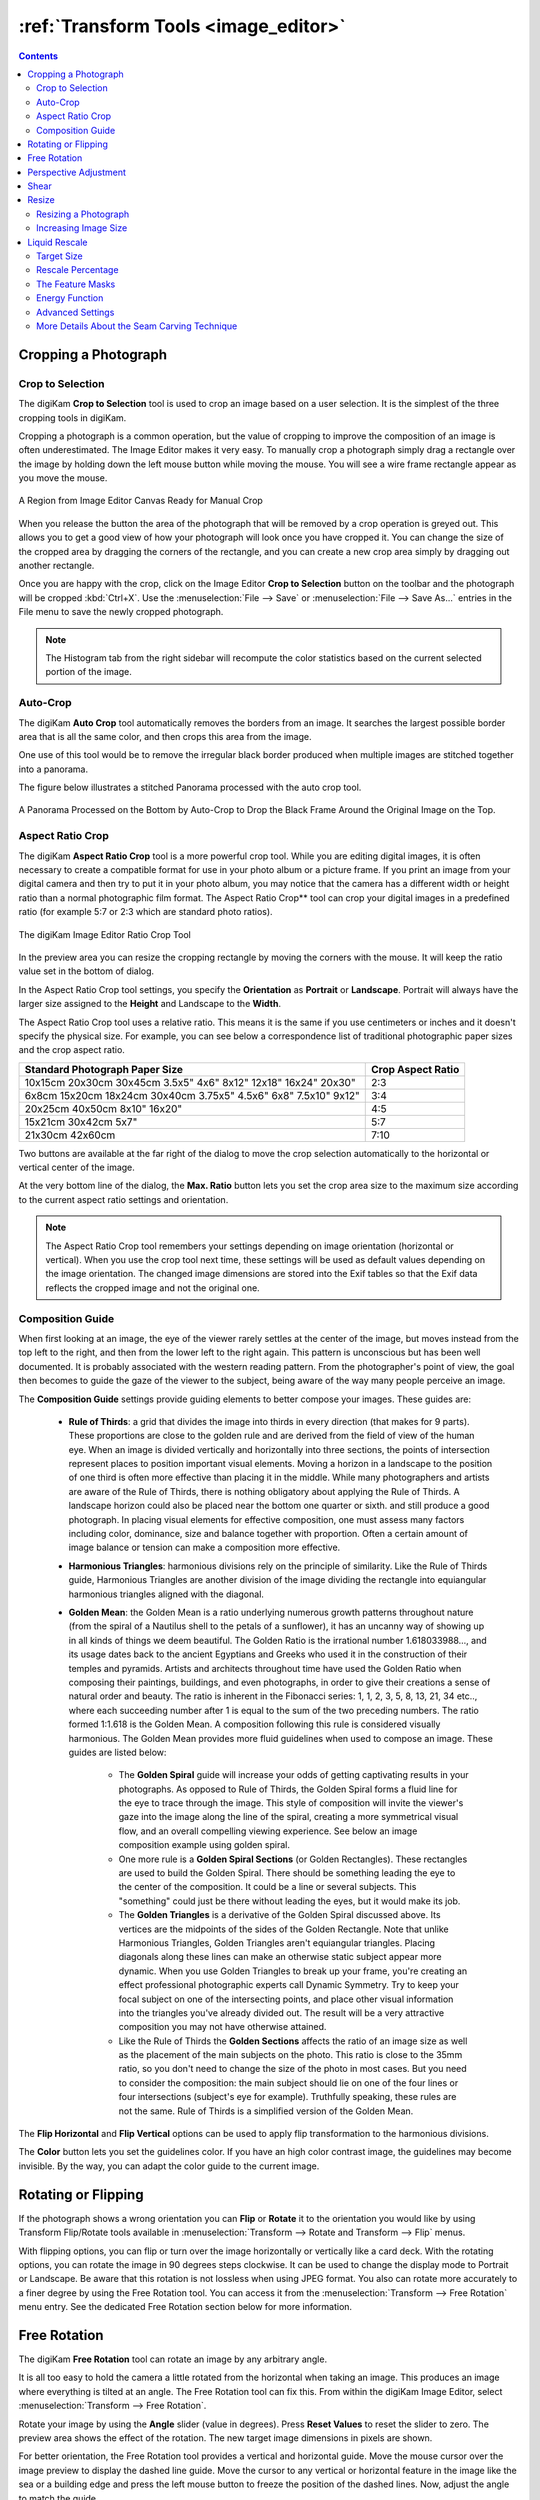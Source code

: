 .. meta::
   :description: digiKam Image Editor Transform Tools
   :keywords: digiKam, documentation, user manual, photo management, open source, free, learn, easy

.. metadata-placeholder

   :authors: - digiKam Team

   :license: see Credits and License page for details (https://docs.digikam.org/en/credits_license.html)

.. _transform_tools:

:ref:`Transform Tools <image_editor>`
=====================================

.. contents::

Cropping a Photograph
---------------------

.. _transform_crop:

Crop to Selection
~~~~~~~~~~~~~~~~~

The digiKam **Crop to Selection** tool is used to crop an image based on a user selection. It is the simplest of the three cropping tools in digiKam.

Cropping a photograph is a common operation, but the value of cropping to improve the composition of an image is often underestimated. The Image Editor makes it very easy. To manually crop a photograph simply drag a rectangle over the image by holding down the left mouse button while moving the mouse. You will see a wire frame rectangle appear as you move the mouse.

.. figure:: images/editor_crop_selection.webp
    :alt:
    :align: center

    A Region from Image Editor Canvas Ready for Manual Crop

When you release the button the area of the photograph that will be removed by a crop operation is greyed out. This allows you to get a good view of how your photograph will look once you have cropped it. You can change the size of the cropped area by dragging the corners of the rectangle, and you can create a new crop area simply by dragging out another rectangle.

Once you are happy with the crop, click on the Image Editor **Crop to Selection** button on the toolbar and the photograph will be cropped :kbd:`Ctrl+X`. Use the :menuselection:`File --> Save` or :menuselection:`File --> Save As...` entries in the File menu to save the newly cropped photograph.

.. note::

    The Histogram tab from the right sidebar will recompute the color statistics based on the current selected portion of the image.

.. _transform_autocrop:

Auto-Crop
~~~~~~~~~

The digiKam **Auto Crop** tool automatically removes the borders from an image. It searches the largest possible border area that is all the same color, and then crops this area from the image.

One use of this tool would be to remove the irregular black border produced when multiple images are stitched together into a panorama.

The figure below illustrates a stitched Panorama processed with the auto crop tool.

.. figure:: images/editor_autocrop.webp
    :alt:
    :align: center

    A Panorama Processed on the Bottom by Auto-Crop to Drop the Black Frame Around the Original Image on the Top.

.. _transform_proportionalcrop:

Aspect Ratio Crop
~~~~~~~~~~~~~~~~~

The digiKam **Aspect Ratio Crop** tool is a more powerful crop tool. While you are editing digital images, it is often necessary to create a compatible format for use in your photo album or a picture frame. If you print an image from your digital camera and then try to put it in your photo album, you may notice that the camera has a different width or height ratio than a normal photographic film format. The Aspect Ratio Crop** tool can crop your digital images in a predefined ratio (for example 5:7 or 2:3 which are standard photo ratios).

.. figure:: images/editor_ratio_crop.webp
    :alt:
    :align: center

    The digiKam Image Editor Ratio Crop Tool

In the preview area you can resize the cropping rectangle by moving the corners with the mouse. It will keep the ratio value set in the bottom of dialog.

In the Aspect Ratio Crop tool settings, you specify the **Orientation** as **Portrait** or **Landscape**. Portrait will always have the larger size assigned to the **Height** and Landscape to the **Width**.

The Aspect Ratio Crop tool uses a relative ratio. This means it is the same if you use centimeters or inches and it doesn't specify the physical size. For example, you can see below a correspondence list of traditional photographic paper sizes and the crop aspect ratio.

=============================================================== =================
Standard Photograph Paper Size                                  Crop Aspect Ratio
=============================================================== =================
10x15cm 20x30cm 30x45cm 3.5x5" 4x6" 8x12" 12x18" 16x24" 20x30"  2:3
6x8cm 15x20cm 18x24cm 30x40cm 3.75x5" 4.5x6" 6x8" 7.5x10" 9x12" 3:4
20x25cm 40x50cm 8x10" 16x20"                                    4:5
15x21cm 30x42cm 5x7"                                            5:7
21x30cm 42x60cm                                                 7:10
=============================================================== =================

Two buttons are available at the far right of the dialog to move the crop selection automatically to the horizontal or vertical center of the image.

At the very bottom line of the dialog, the **Max. Ratio** button lets you set the crop area size to the maximum size according to the current aspect ratio settings and orientation.

.. note::

    The Aspect Ratio Crop tool remembers your settings depending on image orientation (horizontal or vertical). When you use the crop tool next time, these settings will be used as default values depending on the image orientation. The changed image dimensions are stored into the Exif tables so that the Exif data reflects the cropped image and not the original one.

.. _transform_composition:

Composition Guide
~~~~~~~~~~~~~~~~~

When first looking at an image, the eye of the viewer rarely settles at the center of the image, but moves instead from the top left to the right, and then from the lower left to the right again. This pattern is unconscious but has been well documented. It is probably associated with the western reading pattern. From the photographer's point of view, the goal then becomes to guide the gaze of the viewer to the subject, being aware of the way many people perceive an image.

The **Composition Guide** settings provide guiding elements to better compose your images. These guides are:

    - **Rule of Thirds**: a grid that divides the image into thirds in every direction (that makes for 9 parts). These proportions are close to the golden rule and are derived from the field of view of the human eye. When an image is divided vertically and horizontally into three sections, the points of intersection represent places to position important visual elements. Moving a horizon in a landscape to the position of one third is often more effective than placing it in the middle. While many photographers and artists are aware of the Rule of Thirds, there is nothing obligatory about applying the Rule of Thirds. A landscape horizon could also be placed near the bottom one quarter or sixth. and still produce a good photograph. In placing visual elements for effective composition, one must assess many factors including color, dominance, size and balance together with proportion. Often a certain amount of image balance or tension can make a composition more effective.

    - **Harmonious Triangles**: harmonious divisions rely on the principle of similarity. Like the Rule of Thirds guide, Harmonious Triangles are another division of the image dividing the rectangle into equiangular harmonious triangles aligned with the diagonal.

    - **Golden Mean**: the Golden Mean is a ratio underlying numerous growth patterns throughout nature (from the spiral of a Nautilus shell to the petals of a sunflower), it has an uncanny way of showing up in all kinds of things we deem beautiful. The Golden Ratio is the irrational number 1.618033988..., and its usage dates back to the ancient Egyptians and Greeks who used it in the construction of their temples and pyramids. Artists and architects throughout time have used the Golden Ratio when composing their paintings, buildings, and even photographs, in order to give their creations a sense of natural order and beauty. The ratio is inherent in the Fibonacci series: 1, 1, 2, 3, 5, 8, 13, 21, 34 etc.., where each succeeding number after 1 is equal to the sum of the two preceding numbers. The ratio formed 1:1.618 is the Golden Mean. A composition following this rule is considered visually harmonious. The Golden Mean provides more fluid guidelines when used to compose an image. These guides are listed below:

        - The **Golden Spiral** guide will increase your odds of getting captivating results in your photographs. As opposed to Rule of Thirds, the Golden Spiral forms a fluid line for the eye to trace through the image. This style of composition will invite the viewer's gaze into the image along the line of the spiral, creating a more symmetrical visual flow, and an overall compelling viewing experience. See below an image composition example using golden spiral.

        - One more rule is a **Golden Spiral Sections** (or Golden Rectangles). These rectangles are used to build the Golden Spiral. There should be something leading the eye to the center of the composition. It could be a line or several subjects. This "something" could just be there without leading the eyes, but it would make its job.

        - The **Golden Triangles** is a derivative of the Golden Spiral discussed above. Its vertices are the midpoints of the sides of the Golden Rectangle. Note that unlike Harmonious Triangles, Golden Triangles aren't equiangular triangles. Placing diagonals along these lines can make an otherwise static subject appear more dynamic. When you use Golden Triangles to break up your frame, you're creating an effect professional photographic experts call Dynamic Symmetry. Try to keep your focal subject on one of the intersecting points, and place other visual information into the triangles you've already divided out. The result will be a very attractive composition you may not have otherwise attained.

        - Like the Rule of Thirds the **Golden Sections** affects the ratio of an image size as well as the placement of the main subjects on the photo. This ratio is close to the 35mm ratio, so you don't need to change the size of the photo in most cases. But you need to consider the composition: the main subject should lie on one of the four lines or four intersections (subject's eye for example). Truthfully speaking, these rules are not the same. Rule of Thirds is a simplified version of the Golden Mean.

The **Flip Horizontal** and **Flip Vertical** options can be used to apply flip transformation to the harmonious divisions.

The **Color** button lets you set the guidelines color. If you have an high color contrast image, the guidelines may become invisible. By the way, you can adapt the color guide to the current image.

.. _transform_rotationflip:

Rotating or Flipping
--------------------

If the photograph shows a wrong orientation you can **Flip** or **Rotate** it to the orientation you would like by using Transform Flip/Rotate tools available in :menuselection:`Transform --> Rotate and Transform --> Flip` menus.

With flipping options, you can flip or turn over the image horizontally or vertically like a card deck. With the rotating options, you can rotate the image in 90 degrees steps clockwise. It can be used to change the display mode to Portrait or Landscape. Be aware that this rotation is not lossless when using JPEG format. You also can rotate more accurately to a finer degree by using the Free Rotation tool. You can access it from the :menuselection:`Transform --> Free Rotation` menu entry. See the dedicated Free Rotation section below for more information.

.. _transform_freerotation:

Free Rotation
-------------

The digiKam **Free Rotation** tool can rotate an image by any arbitrary angle.

It is all too easy to hold the camera a little rotated from the horizontal when taking an image. This produces an image where everything is tilted at an angle. The Free Rotation tool can fix this. From within the digiKam Image Editor, select :menuselection:`Transform --> Free Rotation`.

Rotate your image by using the **Angle** slider (value in degrees). Press **Reset Values** to reset the slider to zero. The preview area shows the effect of the rotation. The new target image dimensions in pixels are shown.

For better orientation, the Free Rotation tool provides a vertical and horizontal guide. Move the mouse cursor over the image preview to display the dashed line guide. Move the cursor to any vertical or horizontal feature in the image like the sea or a building edge and press the left mouse button to freeze the position of the dashed lines. Now, adjust the angle to match the guide.

.. warning::

    After rotating the image, you often find that things are better but not quite perfect. One solution is to rotate a bit more, but there is a disadvantage to that approach. Each time you rotate an image, because the rotated pixels don't line up precisely with the original pixels, the image inevitably gets blurred a little bit. For a single rotation, the amount of blurring is quite small, but two rotations cause twice as much blurring as one, and there is no reason to blur things more than you have to. So use the guide tool available in the Free Rotation preview to help you to get the correct rotation angle before applying the rotation.

.. figure:: images/editor_free_rotation.webp
    :alt:
    :align: center

    The digiKam Image Editor Free Rotation Tool

After you have rotated an image, there will be unpleasant triangular *holes* at the corners. One way to fix them is to crop the image with :menuselection:`Transform --> Crop` Image Editor menu.

A more elegant way to crop the rotated image is to use the **Auto-Crop** function. Choose any one of the following options from the combo-box based on your preference:

    - **Widest area**: This option crops the rotated image to the widest possible (width) rectangular section.

    - **Largest area**: This option crops the rotated image to the biggest surface.

Hold the mouse over the combo-box and scroll with the wheel between the two possibilities.

The **Anti-aliasing** checkbox will smooth the image a bit after rotation. Please read the warning above.

.. _transform_perspective:

Perspective Adjustment
----------------------

The digiKam **Perspective Adjustment** tool geometrically remaps an image to adjust the image's perspective.

With this tool you can work on the perspective in a photograph. This is very useful when working with photographs that contain keystone distortion. Keystone distortion occurs when an object is photographed from an angle rather than from a straight-on view. For example, if you take an image of a tall building from ground level, the edges of the building appear to meet each other at the far end. On the other hand, you can use this tool to introduce a new perspective that is not a face-on view but gives the image a creative spin.

All perspective transformations are performed around a fixed point called the reference point. This point is at the center of the item you are transforming and is displayed by a red circle.

To change the perspective, drag the square areas in the corners of the image. The perspective preview is rendered automatically. On the right of the dialog you'll find a set of information which should help you control the perspective change:

    - **New Width**: is the new image width in pixels including the empty area around the image resulting from the geometrical transformation.

    - **New Height**: is the new image height in pixels including the empty area around the image resulting from the geometrical transformation.

    - **Top Left Angle**: is the current angle in degrees at the top left corner of the perspective area.

    - **Top Right Angle**: is the current angle in degrees at the top right corner of the perspective area.

    - **Bottom Left Angle**: is the current angle in degrees at the bottom left corner of the perspective area.

    - **Bottom Right Angle**: is the current angle in degrees at the bottom right corner of the perspective area.

.. warning::

    After applying the perspective adjustment, the image inevitably gets blurred a little bit. For a single adjustment, the amount of blurring is quite small, but two adjustments cause twice as much blurring as one, and there is no reason to blur things more than you have to.

After you have adjusted the perspective of an image there will be unpleasant triangular *holes* at the corners. One way to fix them is to crop the image with :menuselection:`Transform --> Crop` Image Editor menu.

.. figure:: images/editor_perspective_tool.webp
    :alt:
    :align: center

    The digiKam Image Editor Perspective Tool

.. _transform_shear:

Shear
-----

The digiKam **Shear** tool is used to shear an image horizontally or vertically.

The Shear tool is used to shift one side of an image in one direction and the opposite side in the opposite direction. For instance, a horizontal shearing will shift the upper part to the right and the lower part to the left. This is not a rotation: the image is distorted. In other words, it will turn a rectangle into a parallelogram. This tool is available from :menuselection:`Transform --> Shear` or the Image Editor right sidebar tool view.

Shear your image by using the **Horizontal Angle** and **Vertical Angle** sliders (values in degrees). You can shear horizontally, or vertically, or both at the same time. Click on the **Reset Values** to reset. A shearing effect preview is shown on the center of dialog window. The new target image dimensions in pixels are displayed at the right side of dialog.

To assist you in alignment, the tool provides a vertical and horizontal guide. Move the mouse cursor over the image preview to display the dashed lines guide. Move the cursor to an important place in the image like the sea or a building edge and press the left mouse button to freeze the position of the dashed lines. Now, adjust the shear angles according to the guide.

.. warning::

    After applying a shearing adjustment, the image inevitably gets blurred a little bit. For a single shearing, the amount of blurring is quite small, but two shears cause twice as much blurring as one, and there is no reason to blur things more than you have to.

After you have sheared an image, there will be unpleasant triangular "holes" at the corners. One way to fix them is to crop the image with :menuselection:`Transform --> Crop` Image Editor menu.

.. figure:: images/editor_shear.webp
    :alt:
    :align: center

    The digiKam Image Editor Shear Tool


.. _transform_resize:

Resize
------

The **Resize** tool is definitely one of the most advanced tools to increase a photograph's size with minimal loss in image quality.

Rescaling an image to make it smaller is easy. The big question is: how can you blow up an image and keep the details sharp? How can one zoom in when the resolution boundary has been reached? How can one reinvent or guess the missing information to fill in the necessarily coarse image after upsizing? Well, the algorithm we use here does an excellent job. Try it out and see for yourself.

Resizing a Photograph
~~~~~~~~~~~~~~~~~~~~~

If the photograph has the wrong size, you can scale it to the size you would like by using the Resize tool. Select :menuselection:`Transform --> Resize` and adjust the target values. The Resize tool dialog is shown below.

.. figure:: images/editor_resize.webp
    :alt:
    :align: center

    The digiKam Image Editor Resize Tool

This image resizing tool uses a standard linear interpolation method to approximate pixels.

Increasing Image Size
~~~~~~~~~~~~~~~~~~~~~

Many image editing programs use some kind of interpolation e.g. spline interpolation to scale-up an image. digiKam uses a more sophisticated approach.

You have to tell the tool about the resizing you want to do. These settings are available in **New Size** tab and are listed below:

    - **Maintain Aspect Ratio**: if this option is enabled, setting the new image size will preserve the aspect ratio of the original image.

    - **Width**: the new image width to use for blowing up.

    - **Height**: the new image height to use for blowing up.

If you want to set filter parameters for finer adjustments, use **Smoothing Settings** and **Advanced Settings** tabs:

Photograph Resize Smoothing Settings:

    - **Detail Preservation** [0, 1]: this controls the preservation of features in the image. A low value forces an equal smoothing across the image, whereas bigger values preferably smooth the homogeneous regions, leaving sharper details. A value of 0.9 does a good job of preserving details so that no sharpening is required afterwards. Note that **Detail Preservation** must be always inferior to **Anisotropy**.

    - **Anisotropy alpha** [0, 1]: a low value smooths equally in all directions, whereas a value close to 1 smooths in one direction only. If you have film grain or CCD kind of noise a high value will result in wave-like pattern, whereas JPEG artifacts are suited for values close to 1.

    - **Smoothing** [0, 500]: this sets the maximum overall smoothing factor, while **Detail Preservation** defines the relative smoothing. Set this value based on the noise levels in the image.

    - **Regularity** [0, 100]: this parameter is concerned with the uniformity of the smoothing. Imagine the smoothing process as a combing of the image. Then the Regularity would correspond to the size of the comb. The bigger this value, the more even the overall smoothing will be. This term is required when there is a lot of noise in the image, making it difficult to estimate the local features in the scene.

    - **Filter Iterations**: number of times the blurring algorithm is applied. Usually 1 or 2 is sufficient.

Photograph Resize Advanced Settings:

    - **Angular Step** [5, 90]: angular integration of the anisotropy alpha. If alpha is chosen small, the Angular Step should also be chosen small. But beware that small angles result in long runs! So choose a value as large as you can accept.

    - **Integral Step** [0.1, 10]: spatial integration step width in terms of pixels. Should remain less than 1 (sub-pixel smoothing) and never be higher than 2.

    - **Use Linear Interpolation**: The gain in quality if you select this option is only marginal and you lose a factor of 2 in speed. Our recommendation is to leave it off.

**Save As** and **Load** buttons are used to do just that. Any Resize settings that you have set can be saved to a text file and reloaded later.

.. warning::

    Resize Photograph is very fast given what it is doing, but it can take a long time to run and cause high CPU load. You may always abort computation by pressing **Cancel** button during rendering.


.. _transform_liquidrescale:

Liquid Rescale
--------------

The digiKam **Liquid Rescale** tool uses the `Seam Carving method <https://en.wikipedia.org/wiki/Seam_carving>`_ to non-uniformly resize pictures while preserving their important features. The tool can intelligently decrease the width (or height) of an image by deleting vertically or horizontally oriented seams of pixels that do not contain important features. Think of the seams as wiggly columns or rows that snake through the image avoiding important features. The tool can also use the same approach to increase the size of an image by inserting seams. The tool supports manual selection of **masks** to identify features to be deleted or retained, to supplement its automatic seam evaluation capability.

The best way to understand how this tool is used is to follow along as the tool as applied to the sample image in the figure below.

.. figure:: images/editor_liquid_rescale_before.webp
    :alt:
    :align: center

    **Step 1**: A Sample Image Before Resizing Using Liquid Rescale Tool

Target Size
~~~~~~~~~~~

After starting the Liquid Rescale tool, a series of parameters have to be set. the first set of parameters specifies the desired size of the final image.

.. figure:: images/editor_liquid_rescale_size_settings.webp
    :alt:
    :align: center

    The digiKam Liquid Rescale Tool Size Settings

It is advisable to always rescale in one direction at a time. If both the **width** and the **height** are changed, rescaling is performed by default on the width first, then on the height. You can also **Preserve aspect ratio** from the original image. Dimensions can be set in pixels (**px**) or in **percents**.

Rescale Percentage
~~~~~~~~~~~~~~~~~~

The next set of parameters sets the desired content-aware rescaling percentage.

.. figure:: images/editor_liquid_rescale_percentage_settings.webp
    :alt:
    :align: center

    The digiKam Liquid Rescale Tool Percentage Settings

This option sets the maximum enlargement which will be performed in a single rescale step. When the final size is greater than this, the tool will automatically stop and restart the rescaling as many times as needed. You might need to reduce this value if you have large preservation masks. Note that in this case, the same areas will be affected over and over by the rescaling.

The Feature Masks
~~~~~~~~~~~~~~~~~

.. figure:: images/editor_liquid_rescale_mask_settings.webp
    :alt:
    :align: center

    The digiKam Liquid Rescale Tool Mask Settings

Feature masks are the easiest way to manually select the features of the image that you want to protect or discard. Turn on the **Add weight masks** option to switch into mask edit mode.

To discard a portion of the image, press the **Suppression weight mask** button and paint the red mask over the canvas. The mask is a virtual transparent layer using **Red** color, with 50% opacity to indicate the area to discard.

To protect a portion of the image, press the **Preservation weight mask** button and paint the green mask over the canvas. The mask is a virtual transparent layer using **Green** color, with 50% opacity to indicate the area to protect.

You can change the **Brush size** to paint masks on the canvas. To change mask regions, use the **Erase mask** button to erase desired portions of masks from the canvas.

.. note::

    Object removal is only possible when shrinking an image. By default, feature discard masks are ignored when enlarging, because in that case the masked areas would be inflated rather then removed. If you actually want to get this effect, you need to unset the corresponding option in the **Advanced Settings** tab.

    Preservation of features is not possible if enlarging too much. The inflation process is the exact reverse of the shrinking process, so the maximum amount of pixels you can add to a layer corresponds to the amount of pixels that are not protected. For example, if you have a 1000 pixel wide image and you have marked a 800 pixel wide area for protection, the final width should be less than 1200.

The sample image below illustrates where masks have been applied to preserve important areas in green and remove unwanted areas in red. The image width will be reduced by 40% and the height will be unchanged.

.. figure:: images/editor_liquid_rescale_masks.webp
    :alt:
    :align: center

    **Step 2**: Liquid Rescale Preservation and Suppression Masks Applied Over the Sample Image Before Width Resizing Down

Energy Function
~~~~~~~~~~~~~~~

These options are used to the gradient function applied while rescaling. the gradient function is used to determine which pixels should be removed or kept.

.. figure:: images/editor_liquid_rescale_energy_settings.webp
    :alt:
    :align: center

    The digiKam Liquid Rescale Energy Function Settings

Possible values are listed below:

    - **Norm of brightness gradient**: norm of the brightness gradient.
    - **Sum of absolute values of brightness gradients**: sum of absolute values of the brightness gradients in both directions.
    - **Absolute value of brightness gradient**: absolute value of the brightness gradient in the direction of the rescaling (this is the default).
    - **Norm of luma gradient**: norm of the luma gradient.
    - **Sum of absolute values of luma gradients**: sum of absolute values of the luma gradients in both directions.
    - **Absolute value of luma gradient**: absolute value of the luma gradient in the direction of the rescaling.

The **Preserve Skin Tones** option allows you to preserve pixels whose color is close to a skin tone.

Advanced Settings
~~~~~~~~~~~~~~~~~

.. figure:: images/editor_liquid_rescale_advanced_settings.webp
    :alt:
    :align: center

    The digiKam Liquid Rescale Advanced Settings

In this section, you can tune some advanced values to tweak the tool.

**Overall rigidity of the seams**: Use this value to give a negative bias to the seams that are not straight. May be useful to prevent distortions in some situations, or to avoid artifacts from pixel skipping (it is better to use low values in such case). This setting applies to the whole selected layer if no rigidity mask is used.

.. note::

    The bias is proportional to the difference in the transversal coordinate between each two successive points, elevated to the power of 1.5, and summed up for the whole seam.

**Maximum number of transversal steps**: This option lets you choose the maximum transversal step that the pixels in the seams can take. In the standard algorithm, corresponding to the default value of step = 1, each pixel in a seam can be shifted by at most one pixel with respect to its neighbors. This implies that the seams can form an angle of at most 45 degrees with respect to their base line. Increasing the step value lets you overcome this limit, but may lead to the introduction of artifacts. In order to balance the situation, you can use the rigidity setting.

**Side switch frequency**: During the carving process, at each step the optimal seam to be carved is chosen based on the relevance value for each pixel. However, in the case where two seams are equivalent (which may happen, for instance, when large portions of the image have the same color), the algorithm always chooses the seams from one side.  In some cases, this can pose problems, e.g. an object centered in the original image might not be centered in the resulting image. In order to overcome this effect, this setting allows the favored side to be switched automatically during rescaling, at the cost of slightly worse performance.

**Resize Order**: Here you can set whether to resize **horizontally first** or **vertically first**.

More Details About the Seam Carving Technique
~~~~~~~~~~~~~~~~~~~~~~~~~~~~~~~~~~~~~~~~~~~~~

The tool works by finding so-called *seams* over an image, i.e. continuous, zig-zagged lines transversing the image from top to bottom (*vertical* seams), or from left to right (*horizontal* seams). When one such seam, say a vertical one, is removed from an image (the *carving* operation), the width of the image is reduced by one pixel. Removing horizontal seams reduces the height. Iterating such operations (find a seam and remove it), one can reduce the image size at will. Collecting together all the seams which were carved from an image, in their respective order, constitutes what is called a *seams map*.

Mirroring the carving process, by inserting additional seams besides the ones which are found by the algorithm, instead of removing them, image enlargement can be obtained, too. The meaning of the seam map is reversed in this case.

In order to get good results from this technique, the main issue is finding which are the most suitable seams to carve or to insert. If the aim is simply to change the proportions of the image without too much effect on the content, *good* seams will be those that don't cross important features of the image, and instead pass through a background landscape.

By default, the tool tries to find the seams which cross the lowest-contrast areas (how this happens exactly is specified by the energy function settings). Therefore, each pixel in the image is assigned a so-called *energy value*. Higher contrast means higher energy, and seams are less likely to cross high-energy areas.

Since in many cases this simple contrast-based method is not optimal, the energy function can be *biased* by the user, who can decide that some areas should have a higher energy (using a preservation masks) or, on the contrary, that they should have a lower energy (using a suppression mask), and therefore effectively *drive* the seams and the whole process.

See the sample image below after it has been resized, reducing its width by 40%. The image height is still the same. Notice the preserved areas were not deformed by the operation, but the unwanted areas have magically disappeared.

.. figure:: images/editor_liquid_rescale_after.webp
    :alt:
    :align: center

    **Step 3**: The Sample Image Width Finally Reduced With Liquid Rescale Masks Applied
